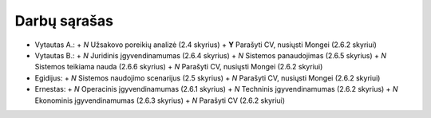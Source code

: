Darbų sąrašas
=============

+ Vytautas A.:
  + *N* Užsakovo poreikių analizė (2.4 skyrius)
  + **Y** Parašyti CV, nusiųsti Mongei (2.6.2 skyriui)
  
+ Vytautas B.:
  + *N* Juridinis įgyvendinamumas (2.6.4 skyrius)
  + *N* Sistemos panaudojimas (2.6.5 skyrius)
  + *N* Sistemos teikiama nauda (2.6.6 skyrius)
  + *N* Parašyti CV, nusiųsti Mongei (2.6.2 skyriui)

+ Egidijus:
  + *N* Sistemos naudojimo scenarijus (2.5 skyrius)
  + *N* Parašyti CV, nusiųsti Mongei (2.6.2 skyriui)

+ Ernestas:
  + *N* Operacinis įgyvendinamumas (2.6.1 skyrius)
  + *N* Techninis įgyvendinamumas (2.6.2 skyrius)
  + *N* Ekonominis įgyvendinamumas (2.6.3 skyrius)
  + *N* Parašyti CV (2.6.2 skyriui)
